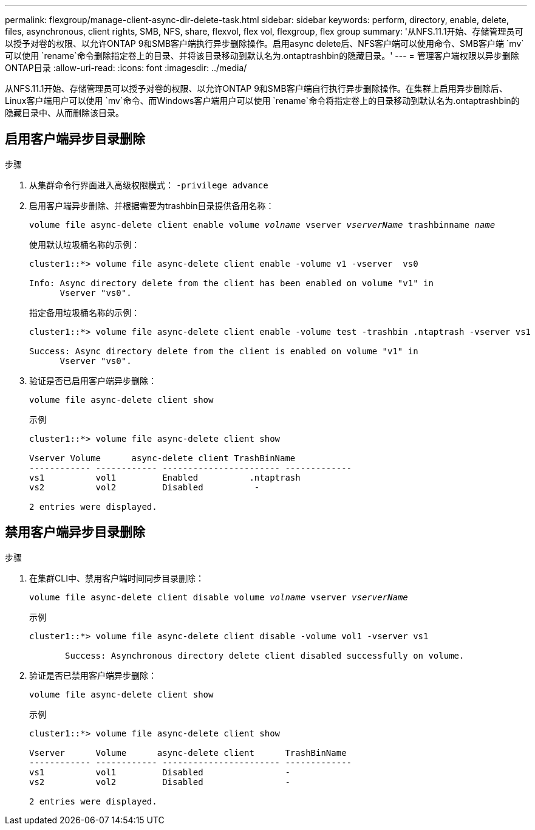 ---
permalink: flexgroup/manage-client-async-dir-delete-task.html 
sidebar: sidebar 
keywords: perform, directory, enable, delete, files, asynchronous, client rights, SMB, NFS, share, flexvol, flex vol, flexgroup, flex group 
summary: '从NFS.11.1开始、存储管理员可以授予对卷的权限、以允许ONTAP 9和SMB客户端执行异步删除操作。启用async delete后、NFS客户端可以使用命令、SMB客户端 `mv`可以使用 `rename`命令删除指定卷上的目录、并将该目录移动到默认名为.ontaptrashbin的隐藏目录。' 
---
= 管理客户端权限以异步删除ONTAP目录
:allow-uri-read: 
:icons: font
:imagesdir: ../media/


[role="lead"]
从NFS.11.1开始、存储管理员可以授予对卷的权限、以允许ONTAP 9和SMB客户端自行执行异步删除操作。在集群上启用异步删除后、Linux客户端用户可以使用 `mv`命令、而Windows客户端用户可以使用 `rename`命令将指定卷上的目录移动到默认名为.ontaptrashbin的隐藏目录中、从而删除该目录。



== 启用客户端异步目录删除

.步骤
. 从集群命令行界面进入高级权限模式： `-privilege advance`
. 启用客户端异步删除、并根据需要为trashbin目录提供备用名称：
+
`volume file async-delete client enable volume _volname_ vserver _vserverName_ trashbinname _name_`

+
使用默认垃圾桶名称的示例：

+
[listing]
----
cluster1::*> volume file async-delete client enable -volume v1 -vserver  vs0

Info: Async directory delete from the client has been enabled on volume "v1" in
      Vserver "vs0".
----
+
指定备用垃圾桶名称的示例：

+
[listing]
----
cluster1::*> volume file async-delete client enable -volume test -trashbin .ntaptrash -vserver vs1

Success: Async directory delete from the client is enabled on volume "v1" in
      Vserver "vs0".
----
. 验证是否已启用客户端异步删除：
+
`volume file async-delete client show`

+
示例

+
[listing]
----
cluster1::*> volume file async-delete client show

Vserver Volume      async-delete client TrashBinName
------------ ------------ ----------------------- -------------
vs1          vol1         Enabled          .ntaptrash
vs2          vol2         Disabled          -

2 entries were displayed.
----




== 禁用客户端异步目录删除

.步骤
. 在集群CLI中、禁用客户端时间同步目录删除：
+
`volume file async-delete client disable volume _volname_ vserver _vserverName_`

+
示例

+
[listing]
----
cluster1::*> volume file async-delete client disable -volume vol1 -vserver vs1

       Success: Asynchronous directory delete client disabled successfully on volume.
----
. 验证是否已禁用客户端异步删除：
+
`volume file async-delete client show`

+
示例

+
[listing]
----
cluster1::*> volume file async-delete client show

Vserver      Volume      async-delete client      TrashBinName
------------ ------------ ----------------------- -------------
vs1          vol1         Disabled                -
vs2          vol2         Disabled                -

2 entries were displayed.
----

